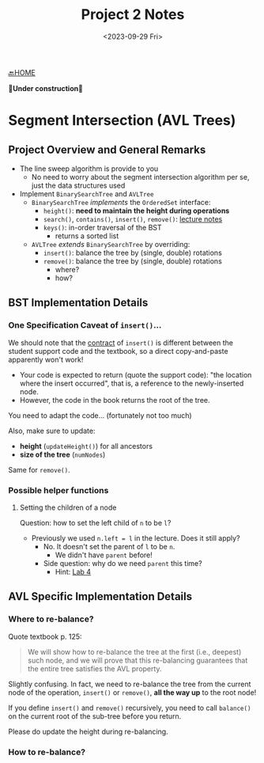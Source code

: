#+TITLE: Project 2 Notes
#+DATE: <2023-09-29 Fri>
#+OPTIONS: num:nil toc:nil

[[./index][🔙HOME]]

*🚧Under construction🚧*

* Segment Intersection (AVL Trees)

** Project Overview and General Remarks

+ The line sweep algorithm is provide to you
  * No need to worry about the segment intersection
    algorithm per se, just the data structures used
+ Implement ~BinarySearchTree~ and ~AVLTree~
  * ~BinarySearchTree~ /implements/ the ~OrderedSet~ interface:
    * ~height()~: *need to maintain the height during operations*
    * ~search()~, ~contains()~, ~insert()~, ~remove()~: [[https://iudatastructurescourse.github.io/course-web-page-fall-2023/lectures/Sep-13][lecture notes]]
    * ~keys()~: in-order traversal of the BST
      * returns a sorted list
  * ~AVLTree~ /extends/ ~BinarySearchTree~ by overriding:
    * ~insert()~: balance the tree by (single, double) rotations
    * ~remove()~: balance the tree by (single, double) rotations
      * where?
      * how?

** BST Implementation Details

*** One Specification Caveat of ~insert()~...

We should note that the [[https://en.wikipedia.org/wiki/Design_by_contract][contract]] of ~insert()~ is different
between the student support code and the textbook, so a direct
copy-and-paste apparently won't work!

+ Your code is expected to return (quote the support code):
  "the location where the insert occurred", that is, a reference
  to the newly-inserted node.
+ However, the code in the book returns the root of the tree.

You need to adapt the code... (fortunately not too much)

Also, make sure to update:
+ *height* (~updateHeight()~) for all ancestors
+ *size of the tree* (~numNodes~)

Same for ~remove()~.

*** Possible helper functions

**** Setting the children of a node

Question: how to set the left child of =n= to be =l=?

+ Previously we used ~n.left = l~ in the lecture. Does it still apply?
  * No. It doesn't set the parent of =l= to be =n=.
    * We didn't have ~parent~ before!
  * Side question: why do we need ~parent~ this time?
    * Hint: [[./lab4][Lab 4]]

** AVL Specific Implementation Details

*** Where to re-balance?

Quote textbook p. 125:

#+BEGIN_QUOTE
We will show how to re-balance the tree at the first
(i.e., deepest) such node, and we will prove that this
re-balancing guarantees that the entire tree satisfies
the AVL property.
#+END_QUOTE

Slightly confusing. In fact, we need to re-balance the tree
from the current node of the operation, ~insert()~ or ~remove()~,
*all the way up* to the root node!

If you define ~insert()~ and ~remove()~ recursively,
you need to call ~balance()~ on the current root of the
sub-tree before you return.

Please do update the height during re-balancing.

*** How to re-balance?
